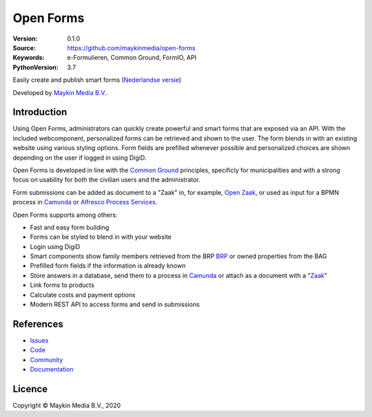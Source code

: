 ==========
Open Forms
==========

:Version: 0.1.0
:Source: https://github.com/maykinmedia/open-forms
:Keywords: e-Formulieren, Common Ground, FormIO, API
:PythonVersion: 3.7

|build-status| |docs| |coverage| |black| |docker|

Easily create and publish smart forms (`Nederlandse versie`_)

Developed by `Maykin Media B.V.`_.


Introduction
============

Using Open Forms, administrators can quickly create powerful and smart forms 
that are exposed via an API. With the included webcomponent, personalized forms 
can be retrieved and shown to the user. The form blends in with an 
existing website using various styling options. Form fields are prefilled 
whenever possible and personalized choices are shown depending on the user if 
logged in using DigiD.

Open Forms is developed in line with the `Common Ground`_ principles, 
specificly for municipalities and with a strong focus on usability for both
the civilian users and the administrator.

Form submissions can be added as document to a "Zaak" in, for example,
`Open Zaak`_, or used as input for a BPMN process in `Camunda`_ or 
`Alfresco Process Services`_.

Open Forms supports among others:

* Fast and easy form building
* Forms can be styled to blend in with your website
* Login using DigiD
* Smart components show family members retrieved from the BRP `BRP`_ or owned
  properties from the BAG
* Prefilled form fields if the information is already known 
* Store answers in a database, send them to a process in `Camunda`_ or attach 
  as a document with a "`Zaak`_"
* Link forms to products
* Calculate costs and payment options
* Modern REST API to access forms and send in submissions


.. _`Camunda`: https://camunda.com/
.. _`Alfresco Process Services`: https://www.alfresco.com/bpm-software
.. _`Common Ground`: https://commonground.nl/
.. _`BRP`: https://open-personen.readthedocs.io/
.. _`Open Zaak`: https://open-zaak.readthedocs.io/
.. _`Zaak`: https://open-zaak.readthedocs.io/


References
==========

* `Issues <https://github.com/maykinmedia/open-personen/issues>`_
* `Code <https://github.com/maykinmedia/open-personen>`_
* `Community <https://commonground.nl/groups/view/54477955/open-personen>`_
* `Documentation <https://open-personen.readthedocs.io/>`_

Licence
=======

Copyright © Maykin Media B.V., 2020

.. _`Nederlandse versie`: README.NL.rst

.. _`Maykin Media B.V.`: https://www.maykinmedia.nl

.. |build-status| image:: https://travis-ci.org/maykinmedia/open-forms.svg?branch=master
    :alt: Build status
    :target: https://travis-ci.org/maykinmedia/open-forms

.. |docs| image:: https://readthedocs.org/projects/open-forms/badge/?version=latest
    :target: https://open-forms.readthedocs.io/en/latest/?badge=latest
    :alt: Documentation Status

.. |coverage| image:: https://codecov.io/github/maykinmedia/open-forms/branch/master/graphs/badge.svg?branch=master
    :alt: Coverage
    :target: https://codecov.io/gh/maykinmedia/open-forms

.. |black| image:: https://img.shields.io/badge/code%20style-black-000000.svg
    :target: https://github.com/psf/black

.. |docker| image:: https://images.microbadger.com/badges/image/maykinmedia/open-forms.svg
    :target: https://microbadger.com/images/maykinmedia/open-forms
